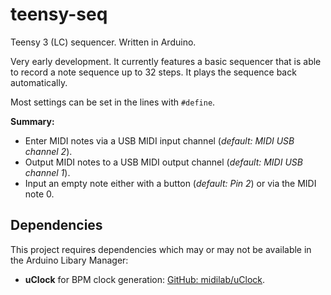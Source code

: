 * teensy-seq
Teensy 3 (LC) sequencer. Written in Arduino.

Very early development. It currently features a basic sequencer that is able to
record a note sequence up to 32 steps. It plays the sequence back automatically.

Most settings can be set in the lines with ~#define~.

*Summary:*
- Enter MIDI notes via a USB MIDI input channel (/default: MIDI USB channel 2/).
- Output MIDI notes to a USB MIDI output channel (/default: MIDI USB channel 1/).
- Input an empty note either with a button (/default: Pin 2/) or via the MIDI
  note 0.

** Dependencies
This project requires dependencies which may or may not be available in the
Arduino Libary Manager:

- *uClock* for BPM clock generation: [[https://github.com/midilab/uClock][GitHub: midilab/uClock]].
